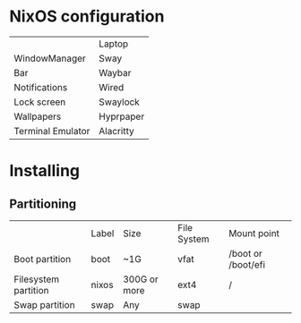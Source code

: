 * NixOS configuration

|                   | Laptop    |
| WindowManager     | Sway      |
| Bar               | Waybar    |
| Notifications     | Wired     |
| Lock screen       | Swaylock  |
| Wallpapers        | Hyprpaper |
| Terminal Emulator | Alacritty |

* Installing

** Partitioning

|                      | Label | Size         | File System | Mount point        |
| Boot partition       | boot  | ~1G          | vfat        | /boot or /boot/efi |
| Filesystem partition | nixos | 300G or more | ext4        | /                  |
| Swap partition       | swap  | Any          | swap        |                    |
